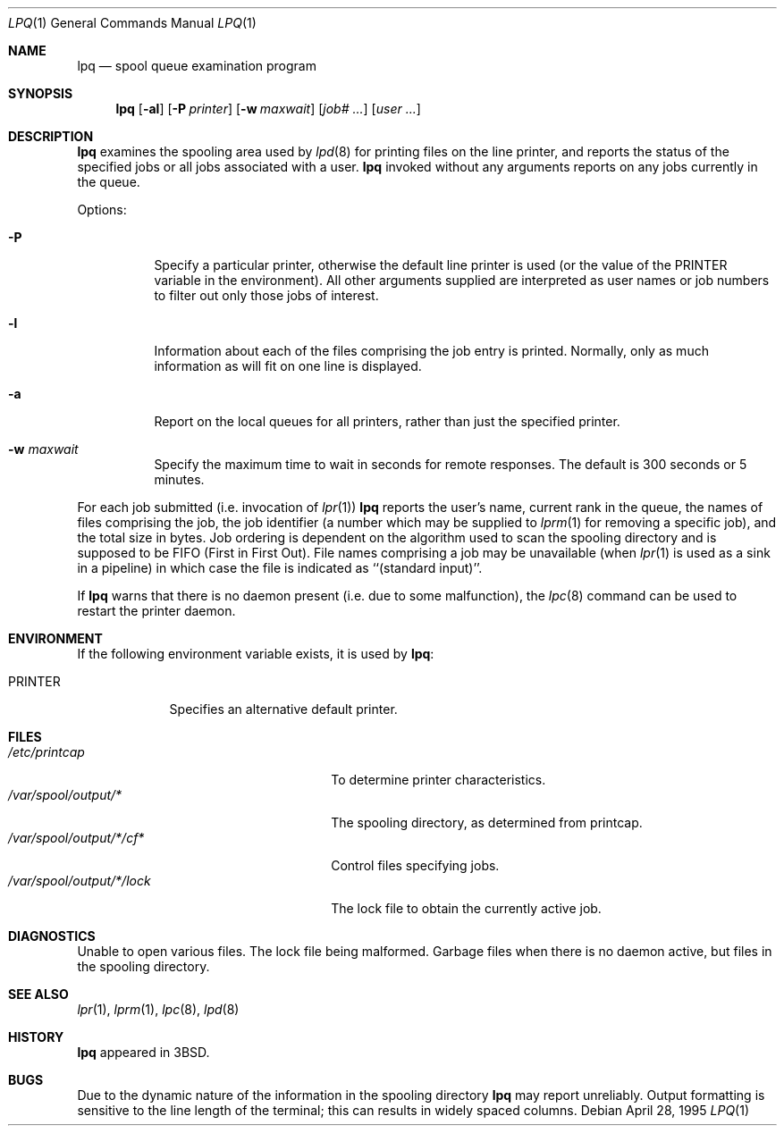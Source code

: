 .\"	$NetBSD: lpq.1,v 1.15 2012/03/22 07:58:20 wiz Exp $
.\"
.\" Copyright (c) 1983, 1990, 1993
.\"	The Regents of the University of California.  All rights reserved.
.\"
.\" Redistribution and use in source and binary forms, with or without
.\" modification, are permitted provided that the following conditions
.\" are met:
.\" 1. Redistributions of source code must retain the above copyright
.\"    notice, this list of conditions and the following disclaimer.
.\" 2. Redistributions in binary form must reproduce the above copyright
.\"    notice, this list of conditions and the following disclaimer in the
.\"    documentation and/or other materials provided with the distribution.
.\" 3. Neither the name of the University nor the names of its contributors
.\"    may be used to endorse or promote products derived from this software
.\"    without specific prior written permission.
.\"
.\" THIS SOFTWARE IS PROVIDED BY THE REGENTS AND CONTRIBUTORS ``AS IS'' AND
.\" ANY EXPRESS OR IMPLIED WARRANTIES, INCLUDING, BUT NOT LIMITED TO, THE
.\" IMPLIED WARRANTIES OF MERCHANTABILITY AND FITNESS FOR A PARTICULAR PURPOSE
.\" ARE DISCLAIMED.  IN NO EVENT SHALL THE REGENTS OR CONTRIBUTORS BE LIABLE
.\" FOR ANY DIRECT, INDIRECT, INCIDENTAL, SPECIAL, EXEMPLARY, OR CONSEQUENTIAL
.\" DAMAGES (INCLUDING, BUT NOT LIMITED TO, PROCUREMENT OF SUBSTITUTE GOODS
.\" OR SERVICES; LOSS OF USE, DATA, OR PROFITS; OR BUSINESS INTERRUPTION)
.\" HOWEVER CAUSED AND ON ANY THEORY OF LIABILITY, WHETHER IN CONTRACT, STRICT
.\" LIABILITY, OR TORT (INCLUDING NEGLIGENCE OR OTHERWISE) ARISING IN ANY WAY
.\" OUT OF THE USE OF THIS SOFTWARE, EVEN IF ADVISED OF THE POSSIBILITY OF
.\" SUCH DAMAGE.
.\"
.\"     @(#)lpq.1	8.2 (Berkeley) 4/28/95
.\"
.Dd April 28, 1995
.Dt LPQ 1
.Os
.Sh NAME
.Nm lpq
.Nd spool queue examination program
.Sh SYNOPSIS
.Nm
.Op Fl al
.Op Fl P Ar printer
.Op Fl w Ar maxwait
.Op Ar job# ...
.Op Ar user ...
.Sh DESCRIPTION
.Nm
examines the spooling area used by
.Xr lpd 8
for printing files on the line printer, and reports the status of the
specified jobs or all jobs associated with a user.
.Nm
invoked
without any arguments reports on any jobs currently in the queue.
.Pp
Options:
.Pp
.Bl -tag -width indent
.It Fl P
Specify a particular printer, otherwise the default
line printer is used (or the value of the
.Ev PRINTER
variable in the
environment). All other arguments supplied are interpreted as user
names or job numbers to filter out only those jobs of interest.
.It Fl l
Information about each of the files comprising the job entry
is printed.
Normally, only as much information as will fit on one line is displayed.
.It Fl a
Report on the local queues for all printers,
rather than just the specified printer.
.It Fl w Ar maxwait
Specify the maximum time to wait in seconds for remote responses.
The default is 300 seconds or 5 minutes.
.El
.Pp
For each job submitted (i.e. invocation of
.Xr lpr 1 )
.Nm
reports the user's name, current rank in the queue, the
names of files comprising the job, the job identifier (a number which
may be supplied to
.Xr lprm 1
for removing a specific job), and the total size in bytes.
Job ordering is dependent on
the algorithm used to scan the spooling directory and is supposed
to be
.Tn FIFO
(First in First Out).
File names comprising a job may be unavailable
(when
.Xr lpr 1
is used as a sink in a pipeline) in which case the file
is indicated as ``(standard input)''.
.Pp
If
.Nm
warns that there is no daemon present (i.e. due to some malfunction),
the
.Xr lpc 8
command can be used to restart the printer daemon.
.Sh ENVIRONMENT
If the following environment variable exists, it is used by
.Nm :
.Bl -tag -width PRINTER
.It Ev PRINTER
Specifies an alternative default printer.
.El
.Sh FILES
.Bl -tag -width /var/spool/output/*/lock -compact
.It Pa /etc/printcap
To determine printer characteristics.
.It Pa /var/spool/output/*
The spooling directory, as determined from printcap.
.It Pa /var/spool/output/*/cf*
Control files specifying jobs.
.It Pa /var/spool/output/*/lock
The lock file to obtain the currently active job.
.El
.Sh DIAGNOSTICS
Unable to open various files.  The lock file being malformed.  Garbage
files when there is no daemon active, but files in the spooling directory.
.Sh SEE ALSO
.Xr lpr 1 ,
.Xr lprm 1 ,
.Xr lpc 8 ,
.Xr lpd 8
.Sh HISTORY
.Nm
appeared in
.Bx 3 .
.Sh BUGS
Due to the dynamic nature of the information in the spooling directory
.Nm
may report unreliably.
Output formatting is sensitive to the line length of the terminal;
this can results in widely spaced columns.
